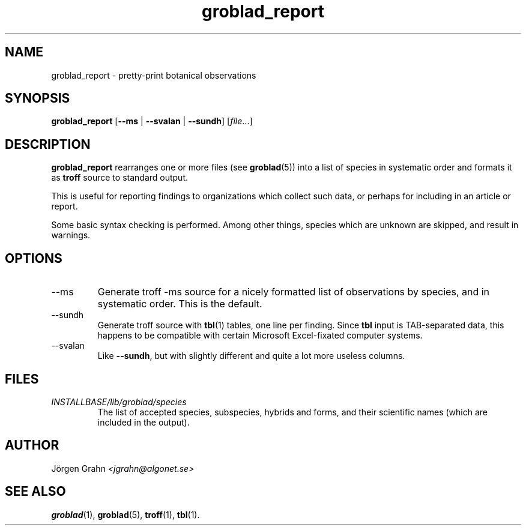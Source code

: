 .\" $Id: groblad_report.1,v 1.2 2007-09-27 21:40:18 grahn Exp $
.\" 
.\"
.TH groblad_report 1 "SEP 2007" Groblad "User Manuals"
.
.
.SH "NAME"
groblad_report \- pretty-print botanical observations
.
.SH "SYNOPSIS"
.B groblad_report
.RB [ --ms
|
.B --svalan
|
.BR --sundh ]
.RI [ file ...]
.
.SH "DESCRIPTION"
.B groblad_report
rearranges one or more files (see
.BR groblad (5))
into a list of species in systematic order
and formats it as
.B troff
source to standard output.
.P
This is useful for reporting findings to organizations which
collect such data,
or perhaps for including in an article or report.
.P
Some basic syntax checking is performed.
Among other things, species which are unknown are skipped,
and result in warnings.
.
.SH "OPTIONS"
.
.IP --ms
Generate troff \-ms source for a nicely formatted list of observations
by species, and in systematic order.
This is the default.
.
.IP --sundh
Generate troff source with
.BR tbl (1)
tables, one line per finding.
Since
.B tbl
input is TAB-separated data, this happens to be compatible with
certain Microsoft Excel-fixated computer systems.
.
.IP --svalan
Like
.BR --sundh ,
but with slightly different and quite a lot more useless columns.
.
.SH "FILES"
.TP
.I INSTALLBASE/lib/groblad/species
The list of accepted species, subspecies, hybrids and forms,
and their scientific names (which are included in the output).
.
.SH "AUTHOR"
J\(:orgen Grahn \fI<jgrahn@algonet.se>
.
.SH "SEE ALSO"
.BR groblad (1),
.BR groblad (5),
.BR troff (1),
.BR tbl (1).
